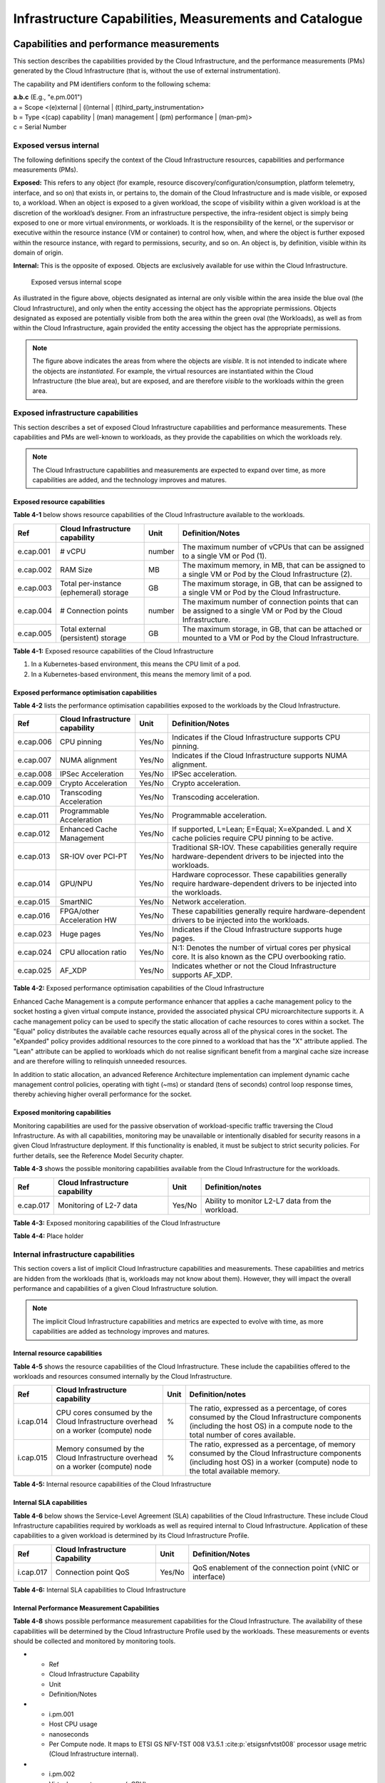 Infrastructure Capabilities, Measurements and Catalogue
=======================================================

Capabilities and performance measurements
-----------------------------------------

This section describes the capabilities provided by the Cloud Infrastructure, and the performance measurements (PMs)
generated by the Cloud Infrastructure (that is, without the use of external instrumentation).

The capability and PM identifiers conform to the following schema:

| **a.b.c** (E.g., "e.pm.001")
| a = Scope <(e)xternal \| (i)nternal \| (t)hird_party_instrumentation>
| b = Type <(cap) capability \| (man) management \| (pm) performance \| (man-pm)>
| c = Serial Number

Exposed versus internal
~~~~~~~~~~~~~~~~~~~~~~~

The following definitions specify the context of the Cloud Infrastructure resources, capabilities and performance
measurements (PMs).

**Exposed:** This refers to any object (for example, resource discovery/configuration/consumption, platform telemetry, interface,
and so on) that exists in, or pertains to, the domain of the Cloud Infrastructure and is made visible, or exposed to, a
workload. When an object is exposed to a given workload, the scope of visibility within a given workload is at the
discretion of the workload’s designer. From an infrastructure perspective, the infra-resident object is simply being
exposed to one or more virtual environments, or workloads. It is the responsibility of the kernel, or the
supervisor or executive within the resource instance (VM or container) to control how, when, and where the object is further
exposed within the resource instance, with regard to permissions, security, and so on. An object is, by definition, visible
within its domain of origin.

**Internal:** This is the opposite of exposed. Objects are exclusively available for use within the Cloud
Infrastructure.

.. figure:: ../figures/Exposed_vs_Internal_Diagram.png
   :alt: "Exposed versus internal scope"

   Exposed versus internal scope

As illustrated in the figure above, objects designated as internal are only visible within the area inside the blue
oval (the Cloud Infrastructure), and only when the entity accessing the object has the appropriate permissions. Objects
designated as exposed are potentially visible from both the area within the green oval (the Workloads), as
well as from within the Cloud Infrastructure, again provided the entity accessing the object has the appropriate
permissions.

.. note::
   The figure above indicates the areas from where the objects are *visible*. It is not intended to indicate where
   the objects are *instantiated*. For example, the virtual resources are instantiated within the Cloud Infrastructure
   (the blue area), but are exposed, and are therefore *visible* to the workloads within the green area.

Exposed infrastructure capabilities
~~~~~~~~~~~~~~~~~~~~~~~~~~~~~~~~~~~

This section describes a set of exposed Cloud Infrastructure capabilities and performance measurements. These
capabilities and PMs are well-known to workloads, as they provide the capabilities on which the workloads rely.

.. note::
   The Cloud Infrastructure capabilities and measurements are expected to expand over time, as more
   capabilities are added, and the technology improves and matures.

Exposed resource capabilities
^^^^^^^^^^^^^^^^^^^^^^^^^^^^^

**Table 4-1** below shows resource capabilities of the Cloud Infrastructure available to the workloads.

+---------+---------------------+------+-------------------------------------------------------------------------------+
| Ref     | Cloud               | Unit | Definition/Notes                                                              |
|         | Infrastructure      |      |                                                                               |
|         | capability          |      |                                                                               |
+=========+=====================+======+===============================================================================+
|e.cap.001| # vCPU              |number| The maximum number of vCPUs that can be assigned to a single VM or Pod (1).   |
+---------+---------------------+------+-------------------------------------------------------------------------------+
|e.cap.002| RAM Size            | MB   | The maximum memory, in MB, that can be assigned to a single VM or Pod by the  |
|         |                     |      | Cloud Infrastructure (2).                                                     |
+---------+---------------------+------+-------------------------------------------------------------------------------+
|e.cap.003| Total per-instance  | GB   | The maximum storage, in GB, that can be assigned to a single VM or Pod by the |
|         | (ephemeral) storage |      | Cloud Infrastructure.                                                         |
+---------+---------------------+------+-------------------------------------------------------------------------------+
|e.cap.004| # Connection points |number| The maximum number of connection points that can be assigned to a single VM   |
|         |                     |      | or Pod by the Cloud Infrastructure.                                           |
+---------+---------------------+------+-------------------------------------------------------------------------------+
|e.cap.005| Total external      | GB   | The maximum storage, in GB, that can be attached or mounted to a VM or Pod by |
|         | (persistent)        |      | the Cloud Infrastructure.                                                     |
|         | storage             |      |                                                                               |
+---------+---------------------+------+-------------------------------------------------------------------------------+

**Table 4-1:** Exposed resource capabilities of the Cloud Infrastructure

1. In a Kubernetes-based environment, this means the CPU limit of a pod.
2. In a Kubernetes-based environment, this means the memory limit of a pod.

Exposed performance optimisation capabilities
^^^^^^^^^^^^^^^^^^^^^^^^^^^^^^^^^^^^^^^^^^^^^

**Table 4-2** lists the performance optimisation capabilities exposed to the workloads by the Cloud Infrastructure.

+---------+---------------------+------+-------------------------------------------------------------------------------+
| Ref     | Cloud               | Unit | Definition/Notes                                                              |
|         | Infrastructure      |      |                                                                               |
|         | capability          |      |                                                                               |
+=========+=====================+======+===============================================================================+
|e.cap.006| CPU pinning         |Yes/No| Indicates if the Cloud Infrastructure supports CPU pinning.                   |
+---------+---------------------+------+-------------------------------------------------------------------------------+
|e.cap.007| NUMA alignment      |Yes/No| Indicates if the Cloud Infrastructure supports NUMA alignment.                |
+---------+---------------------+------+-------------------------------------------------------------------------------+
|e.cap.008| IPSec Acceleration  |Yes/No| IPSec acceleration.                                                           |
+---------+---------------------+------+-------------------------------------------------------------------------------+
|e.cap.009| Crypto Acceleration |Yes/No| Crypto acceleration.                                                          |
+---------+---------------------+------+-------------------------------------------------------------------------------+
|e.cap.010| Transcoding         |Yes/No| Transcoding acceleration.                                                     |
|         | Acceleration        |      |                                                                               |
+---------+---------------------+------+-------------------------------------------------------------------------------+
|e.cap.011| Programmable        |Yes/No| Programmable acceleration.                                                    |
|         | Acceleration        |      |                                                                               |
+---------+---------------------+------+-------------------------------------------------------------------------------+
|e.cap.012| Enhanced Cache      |Yes/No| If supported, L=Lean; E=Equal; X=eXpanded. L and X cache policies require CPU |
|         | Management          |      | pinning to be active.                                                         |
+---------+---------------------+------+-------------------------------------------------------------------------------+
|e.cap.013| SR-IOV over PCI-PT  |Yes/No| Traditional SR-IOV. These capabilities generally require hardware-dependent   |
|         |                     |      | drivers to be injected into the workloads.                                    |
+---------+---------------------+------+-------------------------------------------------------------------------------+
|e.cap.014| GPU/NPU             |Yes/No| Hardware coprocessor. These capabilities generally require hardware-dependent |
|         |                     |      | drivers to be injected into the workloads.                                    |
+---------+---------------------+------+-------------------------------------------------------------------------------+
|e.cap.015| SmartNIC            |Yes/No| Network acceleration.                                                         |
+---------+---------------------+------+-------------------------------------------------------------------------------+
|e.cap.016| FPGA/other          |Yes/No| These capabilities generally require hardware-dependent drivers to be injected|
|         | Acceleration HW     |      | into the workloads.                                                           |
+---------+---------------------+------+-------------------------------------------------------------------------------+
|e.cap.023| Huge pages          |Yes/No| Indicates if the Cloud Infrastructure supports huge pages.                    |
+---------+---------------------+------+-------------------------------------------------------------------------------+
|e.cap.024| CPU allocation      |Yes/No| N:1: Denotes the number of virtual cores per physical core. It is also known  |
|         | ratio               |      | as the CPU overbooking ratio.                                                 |
+---------+---------------------+------+-------------------------------------------------------------------------------+
|e.cap.025| AF_XDP              |Yes/No| Indicates whether or not the Cloud Infrastructure supports AF_XDP.            |
+---------+---------------------+------+-------------------------------------------------------------------------------+

**Table 4-2:** Exposed performance optimisation capabilities of the Cloud Infrastructure

Enhanced Cache Management is a compute performance enhancer that applies a cache management policy to the socket hosting
a given virtual compute instance, provided the associated physical CPU microarchitecture supports it. A cache management
policy can be used to specify the static allocation of cache resources to cores within a socket. The "Equal" policy
distributes the available cache resources equally across all of the physical cores in the socket. The "eXpanded" policy
provides additional resources to the core pinned to a workload that has the "X" attribute applied. The "Lean" attribute
can be applied to workloads which do not realise significant benefit from a marginal cache size increase and are 
therefore willing to relinquish unneeded resources.

In addition to static allocation, an advanced Reference Architecture implementation can implement dynamic cache
management control policies, operating with tight (~ms) or standard (tens of seconds) control loop response times,
thereby achieving higher overall performance for the socket.

Exposed monitoring capabilities
^^^^^^^^^^^^^^^^^^^^^^^^^^^^^^^

Monitoring capabilities are used for the passive observation of workload-specific traffic traversing the Cloud
Infrastructure. As with all capabilities, monitoring may be unavailable or intentionally disabled for security reasons
in a given Cloud Infrastructure deployment. If this functionality is enabled, it must be subject to strict security
policies. For further details, see the Reference Model Security chapter.

**Table 4-3** shows the possible monitoring capabilities available from the Cloud Infrastructure for the workloads.

========= =============================== ====== ================================================
Ref       Cloud Infrastructure capability Unit   Definition/notes
========= =============================== ====== ================================================
e.cap.017 Monitoring of L2-7 data         Yes/No Ability to monitor L2-L7 data from the workload.
========= =============================== ====== ================================================

**Table 4-3:** Exposed monitoring capabilities of the Cloud Infrastructure

.. Exposed Infrastructure Performance Measurements
.. ~~~~~~~~~~~~~~~~~~~~~~~~~~~~~~~~~~~~~~~~~~~~~~~

.. The intent of the following PMs is to be available for and well known to workloads.

.. Exposed Performance Measurements
.. ^^^^^^^^^^^^^^^^^^^^^^^^^^^^^^^^

.. The following table of exposed Performance Measurements shows PMs per VM or Pod, vNIC or vCPU. Network test setups
   are aligned with ETSI GS NFV-TST 009 :cite:p:`etsigsnfvtst009`. Specifically exposed PMs use a single workload (PVP) data plane test setup
   in a single host.

.. ======== ================================ ===== ===================
.. Ref      Cloud Infrastructure Measurement Unit  Definition/Notes
.. ======== ================================ ===== ===================
.. e.pm.xxx Place Holder                     Units Concise description
.. ======== ================================ ===== ===================

.. **Table 4-4:** Exposed Performance Measurements of Cloud Infrastructure

**Table 4-4:** Place holder

Internal infrastructure capabilities
~~~~~~~~~~~~~~~~~~~~~~~~~~~~~~~~~~~~

This section covers a list of implicit Cloud Infrastructure capabilities and measurements. These capabilities and
metrics are hidden from the workloads (that is, workloads may not know about them). However, they will impact the 
overall performance and capabilities of a given Cloud Infrastructure solution.

.. note::
   The implicit Cloud Infrastructure capabilities and metrics are expected to evolve with time, as more
   capabilities are added as technology improves and matures.

Internal resource capabilities
^^^^^^^^^^^^^^^^^^^^^^^^^^^^^^

**Table 4-5** shows the resource capabilities of the Cloud Infrastructure. These include the capabilities offered  
to the workloads and resources consumed internally by the Cloud Infrastructure.

+---------+---------------------+------+-------------------------------------------------------------------------------+
| Ref     | Cloud               | Unit | Definition/notes                                                              |
|         | Infrastructure      |      |                                                                               |
|         | capability          |      |                                                                               |
+=========+=====================+======+===============================================================================+
|i.cap.014| CPU cores consumed  | %    | The ratio, expressed as a percentage, of cores consumed by the Cloud          |
|         | by the Cloud        |      | Infrastructure components (including the host OS) in a compute node to the    |
|         | Infrastructure      |      | total number of cores available.                                              |
|         | overhead on a       |      |                                                                               |
|         | worker (compute)    |      |                                                                               |
|         | node                |      |                                                                               |
+---------+---------------------+------+-------------------------------------------------------------------------------+
|i.cap.015| Memory consumed by  | %    | The ratio, expressed as a percentage, of memory consumed by the Cloud         |
|         | the Cloud           |      | Infrastructure components (including host OS) in a worker (compute) node to   |
|         | Infrastructure      |      | the total available memory.                                                   |
|         | overhead on a       |      |                                                                               |
|         | worker (compute)    |      |                                                                               |
|         | node                |      |                                                                               |
+---------+---------------------+------+-------------------------------------------------------------------------------+

**Table 4-5:** Internal resource capabilities of the Cloud Infrastructure

Internal SLA capabilities
^^^^^^^^^^^^^^^^^^^^^^^^^

**Table 4-6** below shows the Service-Level Agreement (SLA) capabilities of the Cloud Infrastructure. These include Cloud
Infrastructure capabilities required by workloads as well as required internal to Cloud Infrastructure. Application of
these capabilities to a given workload is determined by its Cloud Infrastructure Profile.

+---------+---------------------+------+-------------------------------------------------------------------------------+
| Ref     | Cloud               | Unit | Definition/Notes                                                              |
|         | Infrastructure      |      |                                                                               |
|         | Capability          |      |                                                                               |
+=========+=====================+======+===============================================================================+
|i.cap.017| Connection point    |Yes/No| QoS enablement of the connection point (vNIC or interface)                    |
|         | QoS                 |      |                                                                               |
+---------+---------------------+------+-------------------------------------------------------------------------------+

**Table 4-6:** Internal SLA capabilities to Cloud Infrastructure

.. Internal Performance Optimisation Capabilities
.. ^^^^^^^^^^^^^^^^^^^^^^^^^^^^^^^^^^^^^^^^^^^^^^

.. **Table 4-7** below shows possible performance optimisation capabilities that can be provided by the Cloud
   Infrastructure. These include capabilities exposed to workloads as well as internal capabilities to Cloud
   Infrastructure. These capabilities will be determined by the Cloud Infrastructure Profile used by the Cloud
   Infrastructure.

.. ========= =============================== ====== =========================================================
.. Ref       Cloud Infrastructure capability Unit   Definition/Notes
.. ========= =============================== ====== =========================================================
.. i.cap.018 Huge pages                      Yes/No Indicates if the Cloud Infrastructure supports huge pages
.. ========= =============================== ====== =========================================================

.. **Table 4-7:** Internal performance optimisation capabilities of Cloud Infrastructure

Internal Performance Measurement Capabilities
^^^^^^^^^^^^^^^^^^^^^^^^^^^^^^^^^^^^^^^^^^^^^

**Table 4-8** shows possible performance measurement capabilities for the Cloud Infrastructure. The availability of
these capabilities will be determined by the Cloud Infrastructure Profile used by the workloads. These measurements
or events should be collected and monitored by monitoring tools.

* - Ref
  - Cloud Infrastructure Capability
  - Unit
  - Definition/Notes
* - i.pm.001
  - Host CPU usage
  - nanoseconds
  - Per Compute node. It maps to ETSI GS NFV-TST 008 V3.5.1 :cite:p:`etsigsnfvtst008` processor usage metric (Cloud Infrastructure internal).
* - i.pm.002
  - Virtual compute resource (vCPU) usage
  - nanoseconds
  - Per VM or Pod. It maps to ETSI GS NFV-IFA 027 v2.4.1 :cite:p:`etsigsnfvifa027` Mean vCPU usage and Peak vCPU usage (Cloud Infrastructure external).
* - i.pm.003
  - Host CPU utilisation
  - %
  - Per Compute node. It maps to ETSI GS NFV-TST 008 V3.5.1 :cite:p:`etsigsnfvtst008` processor usage metric (Cloud Infrastructure internal).
* - i.pm.004
  - Virtual compute resource (vCPU) utilisation
  - %
  - Per VM or Pod. It maps to ETSI GS NFV-IFA 027 v2.4.1 :cite:p:`etsigsnfvifa027` Mean vCPU usage and Peak vCPU usage (Cloud Infrastructure external).
* - i.pm.005
  - Network metric, Packet count
  - Number of packets
  - Number of successfully transmitted or received packets per physical or virtual interface, as defined in ETSI GS NFV-TST 008 V3.5.1 :cite:p:`etsigsnfvtst008`.
* - i.pm.006
  - Network metric, Octet count
  - 8-bit bytes
  - Number of 8-bit bytes that constitute successfully transmitted or received packets per physical or virtual interface, as defined in ETSI GS NFV-TST 008 V3.5.1 :cite:p:`etsigsnfvtst008`.
* - i.pm.007
  - Network metric, Dropped Packet count
  - Number of packets
  - Number of discarded packets per physical or virtual interface, as defined in ETSI GS NFV-TST 008 V3.5.1 :cite:p:`etsigsnfvtst008`.
* - i.pm.008
  - Network metric, Errored Packet count
  - Number of packets
  - Number of erroneous packets per physical or virtual interface, as defined in ETSI GS NFV-TST 008 V3.5.1 :cite:p:`etsigsnfvtst008`.
* - i.pm.009
  - Memory buffered
  - KiB
  - Amount of temporary storage for raw disk blocks, as defined in ETSI GS NFV-TST 008 V3.5.1 :cite:p:`etsigsnfvtst008`.
* - i.pm.010
  - Memory cached
  - KiB
  - Amount of RAM used as cache memory, as defined in ETSI GS NFV-TST 008 V3.5.1 :cite:p:`etsigsnfvtst008`.
* - i.pm.011
  - Memory free
  - KiB
  - Amount of RAM unused, as defined in ETSI GS NFV-TST 008 V3.5.1 :cite:p:`etsigsnfvtst008`.
* - i.pm.012
  - Memory slab
  - KiB
  - Amount of memory used as a data structure cache by the kernel, as defined in ETSI GS NFV-TST 008 V3.5.1 :cite:p:`etsigsnfvtst008`.
* - i.pm.013
  - Memory total
  - KiB
  - Amount of usable RAM, as defined in ETSI GS NFV-TST 008 V3.5.1 :cite:p:`etsigsnfvtst008`.
* - i.pm.014
  - Storage free space
  - Bytes
  - Amount of unused storage for a given storage system, as defined in ETSI GS NFV-TST 008 V3.5.1 :cite:p:`etsigsnfvtst008`.
* - i.pm.015
  - Storage used space
  - Bytes
  - Amount of storage used for a given storage system, as defined in ETSI GS NFV-TST 008 V3.5.1 :cite:p:`etsigsnfvtst008`.
* - i.pm.016
  - Storage reserved space
  - Bytes
  - Amount of storage reserved for a given storage system, as defined in ETSI GS NFV-TST 008 V3.5.1 :cite:p:`etsigsnfvtst008`.
* - i.pm.017
  - Storage Read latency
  - Milliseconds
  - Average amount of time to perform a Read operation for a given storage system, as defined in ETSI GS NFV-TST 008 V3.5.1 :cite:p:`etsigsnfvtst008`.
* - i.pm.018
  - Storage Read IOPS
  - Operations per second
  - Average rate of performing Read operations for a given storage system, as defined in ETSI GS NFV-TST 008 V3.5.1 :cite:p:`etsigsnfvtst008`.
* - i.pm.019
  - Storage Read Throughput
  - Bytes per second
  - Average rate of performing Read operations for a given storage system, as defined in ETSI GS NFV-TST 008 V3.5.1.
* - i.pm.020
  - Storage Write latency
  - Milliseconds
  - Average amount of time to perform a Write operation for a given storage system, as defined in ETSI GS NFV-TST 008 V3.5.1.
* - i.pm.021
  - Storage Write IOPS
  - Operations per second
  - Average rate of performing Write operations for a given storage system, as defined in ETSI GS NFV-TST 008 V3.5.1 :cite:p:`etsigsnfvtst008`.
* - i.pm.022
  - Storage Write Throughput
  - Bytes per second
  - Average rate of performing Write operations for a given storage system, as defined in ETSI GS NFV-TST 008 V3.5.1 :cite:p:`etsigsnfvtst008`.
* - i.pm.023
  - Host power utilization
  - Watt (Joule/s)
  - Real-time electrical power used by a node (1).
* - i.pm.024
  - Host energy consumption
  - Watt.hour (Joule)
  - Electrical energy consumption of a node since the related counter was last reset (2).
* - i.pm.025
  - CPU power utilization
  - Watt (Joule/s)
  - Real-time electrical power used by the processor(s) of a node (1).
* - i.pm.026
  - CPU energy consumption
  - Watt.hour (Joule)
  - Electrical energy consumption of the processor(s) of a node since the related counter was last reset (2).
* - i.pm.027
  - PCIe device power utilization
  - Watt (Joule/s)
  - Real-time electrical power used by a specific PCI device of a node (1).
* - i.pm.028
  - PCIe device energy consumption
  - Watt.hour (Joule)
  - Electrical energy consumption of a specific PCI device of a node since the related counter was last reset (2).
* - i.pm.029
  - RAM power utilization
  - Watt (Joule/s)
  - Real-time electrical power used by the memory of a node (1).
* - i.pm.030
  - RAM energy consumption
  - Watt.hour (Joule)
  - Electrical energy consumption of the memory of a node since the related counter was last reset (2).
* - i.pm.031
  - Disk power utilization
  - Watt (Joule/s)
  - Real-time electrical power used by a specific storage device of a node (1).
* - i.pm.032
  - Disk energy consumption
  - Watt.hour (Joule)
  - Electrical energy consumption of a specific storage device of a node since the related counter was last reset (2).
* - i.pm.033
  - Hugepages pool total
  - Integer
  - The number of Hugepages currently configured in the pool, which is the total of pages available, as defined in ETSI GS NFV-TST 008 V3.5.1 :cite:p:`etsigsnfvtst008`.
* - i.pm.034
  - Hugepages used
  - Integer
  - The number of used pages in the Hugepage Pool, as defined in ETSI GS NFV-TST 008 V3.5.1 :cite:p:`etsigsnfvtst008`.
* - i.pm.035
  - Hugepages free
  - Integer
  - The number of free pages in the Hugepage Pool, as defined in ETSI GS NFV-TST 008 V3.5.1 :cite:p:`etsigsnfvtst008`.


**Table 4-8:** Internal Measurement Capabilities of Cloud Infrastructure

(1) for example, relying on PowerWatts metrics as defined by DMTF Redfish specification DSP0268 2022.2 [11], provided by a sensor metering "the arithmetic mean of
product terms of instantaneous voltage and current values measured over integer number of line cycles for a circuit, in watt units"

(2) for example, relying on EnergykWh metrics as defined by DMTF Redfish specification DSP0268 2022.2 [11], provided by a sensor metering "the energy, integral of
real power over time" reflecting "the power consumption since the sensor metrics were last reset"

Cloud Infrastructure Management Capabilities
~~~~~~~~~~~~~~~~~~~~~~~~~~~~~~~~~~~~~~~~~~~~

The Cloud Infrastructure Manager (CIM) is responsible for controlling and managing the Cloud Infrastructure compute,
storage, and network resources. Resources are dynamically allocated based on workload requirements. This section covers
the list of capabilities offered by the CIM to workloads or service orchestrator.

**Table 4-9** shows capabilities related to resources allocation.

+---------+---------------------+-----------+--------------------------------------------------------------------------+
| Ref     | Cloud               | Unit      | Definition/Notes                                                         |
|         | Infrastructure      |           |                                                                          |
|         | Capability          |           |                                                                          |
+=========+=====================+===========+==========================================================================+
|e.man.001| Virtual Compute     | Yes/No    | Capability to allocate virtual compute resources to a workload           |
|         | allocation          |           |                                                                          |
+---------+---------------------+-----------+--------------------------------------------------------------------------+
|e.man.002| Virtual Storage     | Yes/No    | Capability to allocate virtual storage resources to a workload           |
|         | allocation          |           |                                                                          |
+---------+---------------------+-----------+--------------------------------------------------------------------------+
|e.man.003| Virtual Networking  | Yes/No    | Capability to allocate virtual networking resources to a workload        |
|         | resources           |           |                                                                          |
|         | allocation          |           |                                                                          |
+---------+---------------------+-----------+--------------------------------------------------------------------------+
|e.man.004| Multi-tenant        | Yes/No    | Capability to isolate resources between tenants                          |
|         | isolation           |           |                                                                          |
+---------+---------------------+-----------+--------------------------------------------------------------------------+
|e.man.005| Images management   | Yes/No    | Capability to manage workload software images                            |
+---------+---------------------+-----------+--------------------------------------------------------------------------+
|e.man.010| Compute             | list of   | The names of each Compute Availability Zone that was defined to separate |
|         | Availability Zones  | strings   | failure domains                                                          |
+---------+---------------------+-----------+--------------------------------------------------------------------------+
|e.man.011| Storage             | list of   | The names of each Storage Availability Zone that was defined to separate |
|         | Availability Zones  | strings   | failure domains                                                          |
+---------+---------------------+-----------+--------------------------------------------------------------------------+

**Table 4-9:** Cloud Infrastructure Management Resource Allocation Capabilities

Cloud Infrastructure Management Performance Measurements
~~~~~~~~~~~~~~~~~~~~~~~~~~~~~~~~~~~~~~~~~~~~~~~~~~~~~~~~

**Table 4-10** shows performance measurement capabilities.

+---------+---------------------+-----------+--------------------------------------------------------------------------+
| Ref     | Cloud               | Unit      | Definition/Notes                                                         |
|         | Infrastructure      |           |                                                                          |
|         | Capability          |           |                                                                          |
+=========+=====================+===========+==========================================================================+
|e.man.006| Virtual resources   | Yes/No    | Capability to provide information related to allocated virtualised       |
|         | inventory per       |           | resources per tenant                                                     |
|         | tenant              |           |                                                                          |
+---------+---------------------+-----------+--------------------------------------------------------------------------+
|e.man.007| Resources           | Yes/No    | Capability to notify state changes of allocated resources                |
|         | Monitoring          |           |                                                                          |
+---------+---------------------+-----------+--------------------------------------------------------------------------+
|e.man.008| Virtual resources   | Yes/No    | Capability to collect and expose performance information on virtualised  |
|         | Performance         |           | resources allocated                                                      |
+---------+---------------------+-----------+--------------------------------------------------------------------------+
|e.man.009| Virtual resources   | Yes/No    | Capability to collect and notify fault information on virtualised        |
|         | Fault information   |           | resources                                                                |
+---------+---------------------+-----------+--------------------------------------------------------------------------+

**Table 4-10:** Cloud Infrastructure Management Performance Measurement Capabilities

Resources Management Measurements
^^^^^^^^^^^^^^^^^^^^^^^^^^^^^^^^^

**Table 4-11** shows resource management measurements of CIM as aligned with ETSI GR NFV IFA-012 :cite:p:`etsigrnfvifa012`. The intention of
this table is to provide a list of measurements to be used in the Reference Architecture specifications, where the
values allowed for these measurements in the context of a particular Reference Architecture will be defined.

============ ============================================================================ ====== ================
Ref          Cloud Infrastructure Management Measurement                                  Unit   Definition/Notes
============ ============================================================================ ====== ================
e.man-pm.001 Time to create Virtual Compute resources (VM/container) for a given workload Max ms
e.man-pm.002 Time to delete Virtual Compute resources (VM/container) of a given workload  Max ms
e.man-pm.003 Time to start Virtual Compute resources (VM/container) of a given workload   Max ms
e.man-pm.004 Time to stop Virtual Compute resources (VM/container) of a given workload    Max ms
e.man-pm.005 Time to pause Virtual Compute resources (VM/container) of a given workload   Max ms
e.man-pm.006 Time to create internal virtual network                                      Max ms
e.man-pm.007 Time to delete internal virtual network                                      Max ms
e.man-pm.008 Time to update internal virtual network                                      Max ms
e.man-pm.009 Time to create external virtual network                                      Max ms
e.man-pm.010 Time to delete external virtual network                                      Max ms
e.man-pm.011 Time to update external virtual network                                      Max ms
e.man-pm.012 Time to create external storage ready for use by workload                    Max ms
============ ============================================================================ ====== ================

**Table 4-11:** Cloud Infrastructure Resource Management Measurements

Acceleration/offload API requirements
~~~~~~~~~~~~~~~~~~~~~~~~~~~~~~~~~~~~~

Hardware accelerators and offload functions with abstracted interfaces are preferred and can functionally be interchanged.
However, their characteristics might vary. It is also likely that the CNFs/VNFs and the Cloud Infrastructure have
certification requirements for the implementations. A software implementation of these functions is also often required to
have the same abstracted interfaces for the deployment situations when there are no more hardware accelerator or offload
resources available.

For accelerators and offload functions with externally exposed differences in their capabilities or management
functionality, these differences must be clear through the management API, either explicitly for the differing functions
or implicitly through the use of unique APIs.

Regardless of the exposed or internal capabilities and characteristics, the operators generally require a choice of
implementations for accelerators and offload function realisation, and, therefore, the need for ease of portability
between implementations and vendors.

The following table of requirements is derived from the needs of VNF/CNF applications, Cloud Infrastructure, and
Telco Operators to have multiple realisations of hardware acceleration and offload functions that can also be implemented
through the software, when no special hardware is available. These requirements should be adopted in the Reference
Architectures to ensure that the different implementations on the market are as aligned as possible in their interfaces,
and that the hardware acceleration and offload functions enjoy an efficient ecosystem of accelerators that compete on
their technical merits, and not through obscure or proprietary interfaces.

**Table 4-12** shows the acceleration/offload API capabilities.

+---------+----------------------+-----------+-------------------------------------------------------------------------+
| Ref     | Acceleration/offload | Unit      | Definition/notes                                                        |
|         | API capability       |           |                                                                         |
+=========+======================+===========+=========================================================================+
|e.api.001| VNF/CNF usage of     | Yes/No    | The VNF/CNF uses abstracted standardised interfaces to the              |
|         | accelerator standard |           | acceleration/offload functions. This enables use of hardware and        |
|         | i/f                  |           | software implementations of the accelerated/offloaded functions from    |
|         |                      |           | multiple vendors in the Cloud Infrastructure.                           |
+---------+----------------------+-----------+-------------------------------------------------------------------------+
|e.api.002| Virtualisation       | Yes/No    | The virtualisation infrastructure software uses abstracted standardised |
|         | infrastructure SW    |           | interfaces to the hardware acceleration/offload function. This enables  |
|         | usage of accelerator |           | multiple hardware and software implementations in the hardware          |
|         | standard i/f         |           | infrastructure layer of the accelerated functions from multiple vendors.|
+---------+----------------------+-----------+-------------------------------------------------------------------------+
|e.api.003| Accelerators         | Yes/No    | The acceleration/offload functions offer abstracted standardised        |
|         | offering standard    |           | interfaces for the virtualisation infrastructure and the VNF/CNF        |
|         | i/f to the hardware  |           | applications.                                                           |
|         | infra layer          |           |                                                                         |
+---------+----------------------+-----------+-------------------------------------------------------------------------+
|e.api.004| Accelerators         | Yes/No    | Acceleration/Offload functions for VNFs/CNFs are virtualised to         |
|         | offering virtualised |           | allow multiple VNFs/CNFs to use the same Acceleration/Offload instance. |
|         | functions            |           |                                                                         |
+---------+----------------------+-----------+-------------------------------------------------------------------------+
|e.api.005| VNF/CNF accelerator  | Yes/No    | The VNF/CNF management functions are able to request                    |
|         | management functions |           | acceleration/offload invocation without requiring elevated access       | 
|         | access rights        |           | rights.                                                                 |
+---------+----------------------+-----------+-------------------------------------------------------------------------+
|e.api.006| Accelerators         | Yes/No    | VNF/CNF management functions are able to request                        |
|         | offering standard    |           | acceleration/offload invocation through abstracted standardised         |
|         | i/f to VNF/CNF       |           | management interfaces.                                                  |
|         | management           |           |                                                                         |
+---------+----------------------+-----------+-------------------------------------------------------------------------+
|e.api.007| VNFs/CNFs and        | Yes/No    | The VNFs/CNFs and virtualisation infrastructure software is designed to |
|         | virtualisation       |           | handle multiple types of accelerator or offload function realisations,  |
|         | infrastructure       |           | even when their differences are exposed to the infrastructure or the    |
|         | accelerator          |           | applications layers.                                                    |
|         | portability          |           |                                                                         |
+---------+----------------------+-----------+-------------------------------------------------------------------------+
|e.api.008| VNFs/CNFs and        | Yes/No    | The VNFs/CNFs and virtualisation infrastructure software is able to use |
|         | virtualisation       |           | any assigned instance and type of accelerator or offload function for   |
|         | infrastructure       |           | which they are certified.                                               |
|         | accelerator          |           |                                                                         |
|         | flexibility          |           |                                                                         |
+---------+----------------------+-----------+-------------------------------------------------------------------------+

**Table 4-12:** Acceleration/offload API capabilities

Profiles and workload flavours
------------------------------

Section 4.1 Capabilities and performance measurements enumerates the different capabilities exposed by the infrastructure
resources. Not every workload is sensitive to all the listed capabilities of the cloud infrastructure. In section 2, the
analysis of the use cases led to the definition of two :ref:`chapters/chapter02:profiles (top-level partitions)` and the
need for specialisation through :ref:`chapters/chapter02:profile extensions (specialisations)`. Profiles and Profile
Extensions are used to configure the cloud infrastructure nodes. They are also used by workloads to specify the
infrastructure capabilities on which they need to run. Workloads specify the
`flavours and additional capabilities <#workload-flavours-and-other-capabilities-specifications>`__ information.

In this section we will specify the capabilities and features associated with each of the defined profiles and
extensions. Each profile (for example, :ref:`Cloud infrastructure Profiles`) and each extension associated with that
profile, specifies a predefined standard set of infrastructure capabilities that workload vendors can use to build their
workloads for deployment on conformant cloud infrastructure. A workload can use several profiles and associated
extensions to build its overall functionality, as discussed below.

.. figure:: ../figures/RM-ch04-node-profiles.png
   :alt: Cloud infrastructure profiles
   :name: Cloud infrastructure profiles

   Cloud infrastructure profiles

The two :ref:`chapters/chapter02:profiles, profile extensions & flavours` are as follows:

::

   Basic (B): for Workloads that can tolerate resource over-subscription and variable latency.
   High Performance (H): for Workloads that require predictable computing performance, high network throughput and low
   network latency.

The availability of these two profiles facilitates and accelerates the workload deployment. The intent of the above
profiles is to match the Cloud Infrastructure to the most common needs of the workloads, and to allow for a more
comprehensive configuration using profile extensions when needed. These profiles are offered with
`extensions <#profile-extensions>`__, that specify capability deviations and allow for the specification of more
capabilities. The Cloud Infrastructure will have nodes configured as with options, such as virtual interface options,
storage extensions, and acceleration extensions.

The justification for defining these two profiles, and a set of extensible profile extensions, is provided in the
section :ref:`chapters/chapter02:profiles, profile extensions & flavours`. It includes the following:

- Workloads can be deployed by requesting compute hosts configured according to a specific profile (basic or high
  performance).
- Profile extensions allow a more granular compute host configuration for the workload (such as GPU, high-speed
  network, and Edge deployment).
- Cloud infrastructure "scattering" is minimised.
- Workload development and testing optimisation by using predefined and commonly supported (Telco operators) profiles
  and extensions.
- Better usage of cloud objects (memory, processor, network, and storage).

Workload flavours specify the resource sizing information including network and storage (size, throughput, and IOPS).
:numref:`Workloads built against Cloud Infrastructure Profiles and Workload Flavours` shows three resources (VM or Pod)
on nodes configured in accordance with the specified profile ('B' and 'H'), and the resource sizes.

.. figure:: ../figures/RM-ch-04-Workloads-Profiles-Flavours.png
   :name: Workloads built against Cloud Infrastructure profiles and workload flavours
   :alt: Workloads built against Cloud Infrastructure profiles and workload flavours

   Workloads built against Cloud Infrastructure profiles and workload flavours

A node configuration can be specified using the following syntax:

   <profile name>[.<profile_extension>][.<extra profile specs>]

In this syntax, the specifications enclosed within the square brackets ([ and ]) are optional. The 'extra profile specs'
are needed to capture the special node configurations not accounted for by the profile and profile extensions.

Example node configurations can be as follows: B, B.low-latency, H, and H.very-high-speed-network.very-low-latency-edge.

A workload needs to specify the configuration and capabilities of the infrastructure that it can run on, the size of the
resources it needs, and additional information (extra-specs), such as whether or not the workload can share core siblings
(SMT thread), whether or not it has affinity (that is, it needs to be placed on the same infrastructure node) with other
workloads, and so on. The capabilities required by the workload can therefore be specified using the following syntax:

   <profile name>[.<profile_extension>][.<extra profile specs>].<workload flavour specs>[.<extra-specs>]

In this syntax, the <workload flavour specs> are specified as defined in section
`4.2.4.3 Workload Flavours and Other Capabilities Specifications Format <#workload-flavours-and-other-capabilities-speci
fications-format>`__ below.

Profiles
~~~~~~~~

Basic profile
^^^^^^^^^^^^^

Hardware resources are configured in accordance with the Basic profile (B) in such a way that they are only suited
for workloads that tolerate variable performance. This includes latency and resource oversubscription. Only
Simultaneous Multi-Threading (SMT) if available is configured on nodes that support the Basic profile. With no NUMA
alignment, the executing processes of the vCPUs may not be on the same NUMA node as the memory used by these processes.
When the vCPU and memory are on different NUMA nodes, memory accesses are not local to the vCPU node and therefore add
latency to memory accesses. The Basic profile supports oversubscription (using the CPU Allocation Ratio) which is
specified as part of the sizing information in the workload profiles.

High-performance profile
^^^^^^^^^^^^^^^^^^^^^^^^

The high-performance profile (H) is intended to be used for workloads that require predictable performance, high
network throughput requirements, and/or low network latency. To satisfy predictable performance needs, NUMA
alignment, CPU pinning, and huge pages are enabled. For obvious reasons, the high-performance profile does not
support oversubscription.

.. _profiles-specifications--capability-mapping:

Profiles specifications and capability mapping
~~~~~~~~~~~~~~~~~~~~~~~~~~~~~~~~~~~~~~~~~~~~~~

+---------+----------------------------------------+------------+-------------+----------------------------------------+
| Ref     | Capability                             | Basic      | High        | Notes                                  |
|         |                                        |            | performance |                                        |
+=========+========================================+============+=============+========================================+
|e.cap.006| CPU pinning                            | No         | Yes         | Exposed performance capabilities       |
|         |                                        |            |             | according to Table 4-2.                |
+---------+----------------------------------------+------------+-------------+----------------------------------------+
|e.cap.007| NUMA alignment                         | No         | Yes         |                                        |
+---------+----------------------------------------+------------+-------------+----------------------------------------+
|e.cap.013| SR-IOV over PCI-PT                     | No         | Yes         |                                        |
+---------+----------------------------------------+------------+-------------+----------------------------------------+
|e.cap.018| Simultaneous Multithreading (SMT)      | Yes if SMT | Optional    |                                        |
|         |                                        | is         |             |                                        |
|         |                                        | supported  |             |                                        |
+---------+----------------------------------------+------------+-------------+----------------------------------------+
|e.cap.019| vSwitch optimisation (DPDK)            | No         | Yes         | DPDK does not have to be used if       |
|         |                                        |            |             | another network acceleration method is |
|         |                                        |            |             | being utilised.                        |
+---------+----------------------------------------+------------+-------------+----------------------------------------+
|e.cap.020| CPU Architecture                       | <value>    | <value>     | Values, such as x64, ARM, and so on.   |
+---------+----------------------------------------+------------+-------------+----------------------------------------+
|e.cap.021| Host operating system (OS)             | <value>    | <value>     | Values, such as a specific Linux       |
|         |                                        |            |             | version, Windows version, and so on.   |
+---------+----------------------------------------+------------+-------------+----------------------------------------+
|e.cap.022| Virtualisation infrastructure Layer1   | <value>    | <value>     | Values, such as KVM, Hyper-V,          |
|         |                                        |            |             | Kubernetes, and so on, when relevant,  |
|         |                                        |            |             | depending on technology.               |
+---------+----------------------------------------+------------+-------------+----------------------------------------+
|e.cap.023| Huge page support according to         | No         | Yes         | Internal performance capabilities,     |
|         | Table 4-7.                             |            |             | according to Table 4-7.                |
+---------+----------------------------------------+------------+-------------+----------------------------------------+
|e.cap.025| AF_XDP                                 | No         | Optional    | These capabilities require workload    |
|         |                                        |            |             | support for the AF_XDP socket type.    |
+---------+----------------------------------------+------------+-------------+----------------------------------------+
|i.cap.019| CPU clock speed                        | <value>    | <value>     | This capability specifies the Cloud    |
|         |                                        |            |             | Infrastructure CPU clock speed, in GHz.|
+---------+----------------------------------------+------------+-------------+----------------------------------------+
|i.cap.020| Storage encryption                     | Yes        | Yes         | This capability specifies whether or   |
|         |                                        |            |             | not the Cloud Infrastructure supports  |
|         |                                        |            |             | storage encryption.                    |
+---------+----------------------------------------+------------+-------------+----------------------------------------+

..

   1 See Figure 5-1 :ref:`chapters/chapter05:cloud infrastructure software profile description`.

Profile extensions
~~~~~~~~~~~~~~~~~~

Profile extensions represent small deviations from, or further qualification of, the profiles that do not require
the partitioning of the infrastructure into separate pools, but which have specifications with a finer granularity
of the profile. Profile Extensions provide workloads with a more granular control over what kind of infrastructure
they can run on.

.. list-table:: Profile extensions
   :widths: 20 20 10 10 20 20
   :header-rows: 1

   * - Profile Extension Name
     - Mnemonic
     - Applicable to the basic profile
     - Applicable to the high performance profile
     - Description
     - Notes
   * - Compute-intensive high-performance CPU
     - compute-high-perf-cpu
     - ❌
     - ✅
     - Nodes that have predictable computing performance and higher clock speeds.
     - May use vanilla VIM/K8S scheduling instead.
   * - Storage-intensive high-performance storage
     - storage-high-perf
     - ❌
     - ✅
     - Nodes that have low storage latency and/or high-storage IOPS.
     -
   * - Compute-intensive high memory
     - compute-high-memory
     - ❌
     - ✅
     - Nodes that have high amounts of RAM.
     - May use vanilla VIM/K8S scheduling instead.
   * - Compute-intensive GPU 
     - compute-gpu
     - ❌
     - ✅
     - For compute-intensive workloads that require GPU compute resources on the node.
     - May use node feature discovery.
   * - Network-intensive
     - high-speed-network
     - ❌
     - ✅
     - Nodes configured to support SR-IOV.
     -
   * - Network-intensive high-speed network (25G)
     - high-speed-network
     - ❌
     - ✅
     - Denotes the presence of network links (to the DC network) of speeds of 25 Gbps or more on the node.
     -
   * - Network-intensive high-speed speed network (100G)
     - very-high-speed-network
     - ❌
     - ✅
     - Denotes the presence of network links (to the DC network) of speeds of 100 Gbps or more on the node.
     -
   * - Low latency - Edge sites
     - low-latency-edge
     - ✅
     - ✅
     - Labels a host or node as located in an Edge site, for workloads requiring low latency (specify value) to final
       users or geographical distribution.
     -
   * - Very low latency - Edge sites
     - very-low-latency-edge
     - ✅
     - ✅
     - Labels a host or node as located in an Edge site, for workloads requiring low latency (specify value) to final
       users or geographical distribution.
     -
   * - Ultra-low low latency - Edge sites
     - ultra-low-latency-edge
     - ✅
     - ✅
     - Labels a host or node as located in an Edge site, for workloads requiring low latency (specify value) to final
       users or geographical distribution.
     -
   * - Fixed-function accelerator
     - compute-ffa
     - ❌
     - ✅
     - Labels a host or node that includes a consumable fixed-function accelerator (non-programmable, for example,
       Crypto, vRAN-specific adapter).
     -
   * - Firmware-programmable adapter
     - compute-firmware programmable
     - ❌
     - ✅
     - Labels a host or node that includes a consumable firmware-programmable adapter (for example, Network/storage
       adapter).
     -
   * - SmartNIC-enabled
     - network-smartnic
     - ❌
     - ✅
     - Labels a host or node that includes a programmable accelerator.
     -
   * - SmartSwitch-enabled
     - network-smartswitch
     - ❌
     - ✅
     - Labels a host or node that is connected to a programmable switch fabric or a TOR switch.
     -

Workload flavours and specifications of other capabilities
~~~~~~~~~~~~~~~~~~~~~~~~~~~~~~~~~~~~~~~~~~~~~~~~~~~~~~~~~~

The workload requests a set of resource capabilities, including its components, that it needs to run successfully.
The GSMA document OPG.02 "Operator Platform: Requirements and Architecture" :cite:p:`gsmaopg02` defines "Resource
Flavour" as this set of capabilities. A Resource Flavour specifies the resource profile, any profile extensions,
and the size of the resources needed (workload flavour), as well as extra specifications for workload placement,
as defined in `Section 4.2 Profiles and Workload Flavours <#profiles-and-workload-flavours>`__ above.

This section provides details of the capabilities that need to be provided in a resource request. The
`profiles <#profiles>`__, the `profile specifications <#profiles-specifications--capability-mapping>`__, and the
`profile extensions <#profile-extensions>`__ specify the infrastructure (hardware and software) configuration. In a
resource request, they need to be augmented with workload-specific capabilities and configurations, including the
`sizing of requested resource <#workload-flavours-geometry-sizing>`__, extra specifications including those related to
the placement of the workload `section 4.2.4.2 <#workloads-extra-capabilities-specifications>`__, virtual network
`section 4.2.5 <#virtual-network-interface-specifications>`__, and storage extensions
`section 4.2.6 <#storage-extensions>`__.

Geometry of workload flavours (Sizing)
^^^^^^^^^^^^^^^^^^^^^^^^^^^^^^^^^^^^^^

Workload flavours (sometimes also referred to as “compute flavours”) are sizing specifications beyond the capabilities
specified by the node profiles. Workload flavours represent the compute, memory, storage, and network resource sizing
templates used in requesting resources on a host that is conformant with the profiles and profile extensions. The
workload flavour specifies the compute, memory, and storage characteristics of the requested resource (VM, container).
Workload Flavours can also specify different storage resources, such as ephemeral storage, swap disk, network speed,
and storage IOPs.

Workload flavour sizing consists of the following:

+-------------+----------+---------------------------------------------------------------------------------------------+
| Element     | Mnemonic | Description                                                                                 |
+=============+==========+=============================================================================================+
| cpu         | c        | Number of virtual compute resources (vCPUs).                                                |
+-------------+----------+---------------------------------------------------------------------------------------------+
| memory      | r        | Virtual resource instance memory, in megabytes.                                             |
+-------------+----------+---------------------------------------------------------------------------------------------+
| storage     | e        | Specifies the size of an ephemeral/local data disk that exists only for the life of the     |
| - ephemeral |          | instance. The default value is 0. The ephemeral disk may be partitioned into boot (base     |
|             |          | image) and swap space disks.                                                                |
+-------------+----------+---------------------------------------------------------------------------------------------+
| storage -   | d        | Specifies the disk size of persistent storage.                                              |
| persistent  |          |                                                                                             |
+-------------+----------+---------------------------------------------------------------------------------------------+

**Table 4-12:** Workload flavour geometry specification.

The flavours' syntax consists of <element, value> pairs, separated by a colon (“:”), for example: {cpu: 4; memory: 8 Gi;
storage-permanent: 80 Gi}.

Specifications of the extra capabilities of the workloads
^^^^^^^^^^^^^^^^^^^^^^^^^^^^^^^^^^^^^^^^^^^^^^^^^^^^^^^^^

Besides the sizing information, a workload may need to specify additional capabilities. These include
capabilities for workload placement, such as latency, and workload affinity and non-affinity. They also include
capabilities such as workload placement on multiple NUMA nodes. The extra specifications include the
`Virtual Network Interface Specifications <#virtual-network-interface-specifications>`__ and
`Storage Extensions <#storage-extensions>`__.

+-------------------+--------------------------------------------------------------------------------------------------+
| Attribute         | Description                                                                                      |
+===================+==================================================================================================+
| CPU allocation    | This attribute specifies the maximum CPU allocation (a.k.a. oversubscription) ratio supported by |
| ratio             | a workload.                                                                                      |
+-------------------+--------------------------------------------------------------------------------------------------+
| Compute-intensive | This attribute is for demanding workloads with stringent memory access requirements, where the   |
|                   | single NUMA bandwidth may be a limitation. The compute-intensive workload profile is used to     |
|                   | enable the workload to be spread across all NUMA nodes.                                          |
+-------------------+--------------------------------------------------------------------------------------------------+
| Latency           | This attribute specifies the latency requirements used for locating workloads.                   |
+-------------------+--------------------------------------------------------------------------------------------------+
| Affinity          | This attribute specifies the workloads that should be hosted on the same computer node.          |
+-------------------+--------------------------------------------------------------------------------------------------+
| Non-affinity      | This attribute specifies workloads that should not be hosted on the same computer node.          |
+-------------------+--------------------------------------------------------------------------------------------------+
| Dedicated cores   | This attribute specifies whether or not the workload can share sibling threads with other        |
|                   | workloads. The default is No such that it allows different workloads on different threads.       |
+-------------------+--------------------------------------------------------------------------------------------------+
| Network interface | See `Section 4.2.5 <#virtual-network-interface-specifications>`__.                               |
| option            |                                                                                                  |
+-------------------+--------------------------------------------------------------------------------------------------+
| Storage extension | See `Section 4.2.6 <#storage-extensions>`__.                                                     |
+-------------------+--------------------------------------------------------------------------------------------------+

Format of the workload flavours and other capability specifications
^^^^^^^^^^^^^^^^^^^^^^^^^^^^^^^^^^^^^^^^^^^^^^^^^^^^^^^^^^^^^^^^^^^

The following table shows a complete list of the specifications that need to be specified by the workloads.

.. list-table:: Specifications of resource flavours
   :widths: 20 10 10 10 25 25
   :header-rows: 1

   * - Profile extension name
     - Mnemonic
     - Applicable to the basic profile
     - Applicable to the high performance profile
     - Description
     - Notes
   * - CPU
     - c
     - ✅
     - ✅
     - The number of virtual compute resources (vCPUs).
     - Required
   * - memory
     - r
     - ✅
     - ✅
     - The virtual resource instance memory, in megabytes.
     - Required
   * - storage - ephemeral
     - e
     - ✅
     - ✅
     - This profile extension specifies the size of an ephemeral/local data disk that exists only for the life of the
       instance. The default value is 0. The ephemeral disk may be partitioned into boot (base image) and swap space
       disks.
     - Optional
   * - storage - persistent
     - d
     - ✅
     - ✅
     - This profile extension specifies the disk size of persistent storage.
     - Required
   * - storage - root disk
     - b
     - ✅
     - ✅
     - This profile extension specifies the size of the root disk.
     - Optional
   * - CPU Allocation Ratio
     - o
     - ✅
     - ❌
     - This profile extension specifies the CPU allocation (or oversubscription) ratio. It can only be specified for the
       basic profile. For workloads that utilise nodes configured according to the high-performance profile, the CPU
       allocation ratio is 1:1.
     - Required for Basic profile
   * - Compute-intensive
     - ci
     - ✅
     - ❌
     - This profile applies to demanding workloads with stringent memory access requirements, where the single NUMA
       bandwidth maybe a bandwidth. The compute-intensive workload profile is used to enable the workload to be spread
       across all NUMA nodes.
     - Optional
   * - Latency
     - l
     - ✅
     - ✅
     - This profile specifies the latency requirements used for locating workloads.
     - Optional
   * - Affinity
     - af
     - ✅
     - ✅
     - This profile specifies the workloads that should be hosted on the same computer node.
     - Optional
   * - Non-affinity
     - naf
     - ✅
     - ✅
     - This profile specifies the workloads that should not be hosted on the same computer node.
     - Optional
   * - Dedicate cores
     - dc
     - ✅
     - ❌
     - This profile specifies whether or not the workload can share sibling threads with other workloads. The default
       value is No, thereby allowing different workloads on differnt threads.
     - Optional
   * - Network interface option
     - dc
     - ✅
     - ✅
     - See `below <#virtual-network-interface-specifications>`__.
     - Optional
   * - Storage extension
     - s
     - ✅
     - ✅
     - See `below <#storage-extensions>`__.
     - Optional
   * - Profile name
     - pn
     - ✅
     - ✅
     - This profile specifies profile "B" or "H".
     - Required
   * - Profile extension
     - pe
     - ❌
     - ✅
     - This profile specifies the `profile extensions <#profile-extensions>`__.
     - Optional
   * - Profile extra specs
     - pes
     - ❌
     - ✅
     - This profile specifies the special node configurations not accounted for by the profile and the profile
       extensions.
     - Optional

**Table 4-13:** Specifications of resource flavours (complete list of workload capabilities)

Virtual network interface specifications
~~~~~~~~~~~~~~~~~~~~~~~~~~~~~~~~~~~~~~~~

The virtual network interface specifications extend a flavour customisation with network interfaces with an
associated bandwidth. They are identified by the literal “n”, followed by the interface bandwidth, in Gbps. Multiple
network interfaces can be specified by repeating the “n” option.

Virtual interfaces may be of an access type and therefore untagged, or of a trunk type, with one or more 802.1Q
tagged logical interfaces. Tagged interfaces are encapsulated by the overlay, so that tenant isolation (that is,
security) is maintained, irrespective of the tag values applied by the workload.

   *Note:* The number of virtual network interfaces, or vNICs, associated with a virtual compute instance, is directly
           related to the number of vNIC extensions declared for the environment. The vNIC extension is not part of the
           base flavour.

::

   <network interface bandwidth option> :: <”n”><number (bandwidth in Gbps)>

================================== =================================
Virtual Network Interface Option   Interface Bandwidth
================================== =================================
n1, n2, n3, n4, n5, n6             1, 2, 3, 4, 5, 6 Gbps
n10, n20, n30, n40, n50, n60       10, 20, 30, 40, 50, 60 Gbps
n25, n50, n75, n100, n125, n150    25, 50, 75, 100, 125, 150 Gbps
n50, n100, n150, n200, n250, n300  50, 100, 150, 200, 250, 300 Gbps
n100, n200, n300, n400, n500, n600 100, 200, 300, 400, 500, 600 Gbps
================================== =================================

**Table 4-14:** Virtual network interface specification examples

Storage extensions
~~~~~~~~~~~~~~~~~~

Persistent storage is associated with workloads via storage extensions. The storage qualities specified by the Storage
Extension pertain to the "Platform Native - Hypervisor Attached" and "Platform Native - Container Persistent" storage
types, as defined in "3.6.3 Storage for Tenant Consumption". The size of an extension can be specified explicitly in
increments of 100 GB (Table 4-15), ranging from a minimum of 100 GB to a maximum of 16 TB. Extensions are configured
with the required performance category, in accordance with Table 4-15. Multiple persistent storage extensions can be
attached to virtual compute instances.

   *Note:* This specification uses GB and GiB to refer to a Gibibyte (2^30 bytes), except where otherwise stated.

======= ========== ========== ====================== ======================= ==============
.conf   Read IO/s  Write IO/s Read throughput (MB/s) Write throughput (MB/s) Max. ext. size
======= ========== ========== ====================== ======================= ==============
.bronze Up to 3K   Up to 1.5K Up to 180              Up to 120               16TB
.silver Up to 60K  Up to 30K  Up to 1200             Up to 400               1TB
.gold   Up to 680K Up to 360K Up to 2650             Up to 1400              1TB
======= ========== ========== ====================== ======================= ==============

**Table 4-15:** Storage Extensions

   *Note:* Performance is based on a block size of 256 KB or larger.
